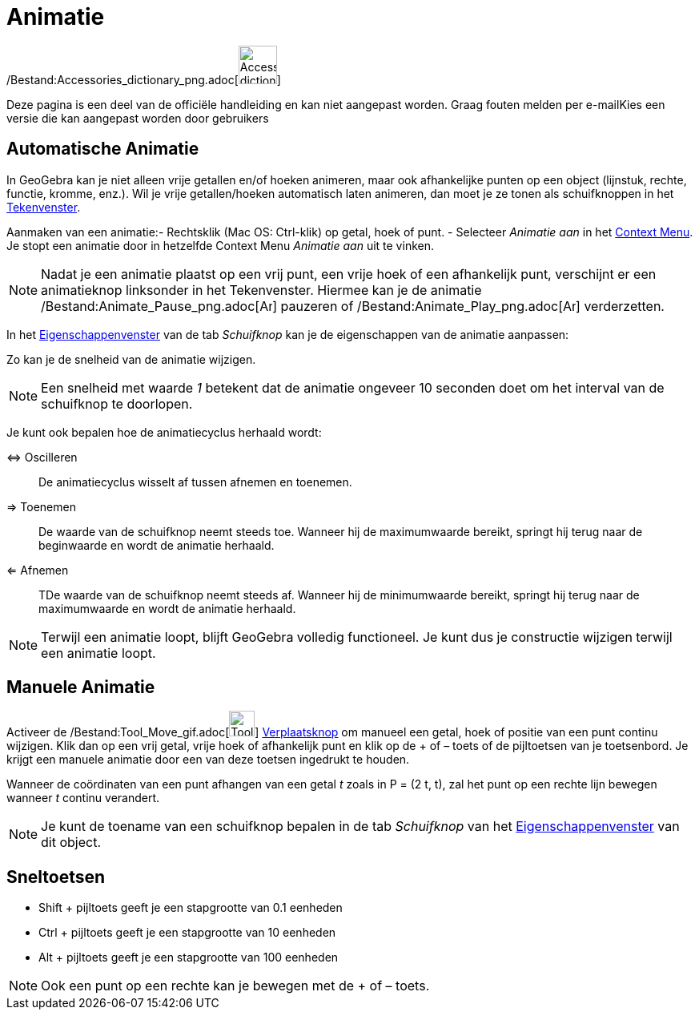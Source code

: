 = Animatie
ifdef::env-github[:imagesdir: /nl/modules/ROOT/assets/images]

/Bestand:Accessories_dictionary_png.adoc[image:48px-Accessories_dictionary.png[Accessories
dictionary.png,width=48,height=48]]

Deze pagina is een deel van de officiële handleiding en kan niet aangepast worden. Graag fouten melden per
e-mail[.mw-selflink .selflink]##Kies een versie die kan aangepast worden door gebruikers##

== Automatische Animatie

In GeoGebra kan je niet alleen vrije getallen en/of hoeken animeren, maar ook afhankelijke punten op een object
(lijnstuk, rechte, functie, kromme, enz.). Wil je vrije getallen/hoeken automatisch laten animeren, dan moet je ze tonen
als schuifknoppen in het xref:/Tekenvenster.adoc[Tekenvenster].

Aanmaken van een animatie:- Rechtsklik (Mac OS: Ctrl-klik) op getal, hoek of punt. - Selecteer _Animatie aan_ in het
xref:/Context_Menu.adoc[Context Menu]. Je stopt een animatie door in hetzelfde Context Menu _Animatie aan_ uit te
vinken.

[NOTE]
====

Nadat je een animatie plaatst op een vrij punt, een vrije hoek of een afhankelijk punt, verschijnt er een animatieknop
linksonder in het Tekenvenster. Hiermee kan je de animatie
/Bestand:Animate_Pause_png.adoc[image:Animate_Pause.png[Animate Pause.png,width=16,height=16]] pauzeren of
/Bestand:Animate_Play_png.adoc[image:Animate_Play.png[Animate Play.png,width=16,height=16]] verderzetten.

====

In het xref:/Eigenschappen_dialoogvenster.adoc[Eigenschappenvenster] van de tab _Schuifknop_ kan je de eigenschappen van
de animatie aanpassen:

Zo kan je de snelheid van de animatie wijzigen.

[NOTE]
====

Een snelheid met waarde _1_ betekent dat de animatie ongeveer 10 seconden doet om het interval van de schuifknop te
doorlopen.

====

Je kunt ook bepalen hoe de animatiecyclus herhaald wordt:

⇔ Oscilleren::
  De animatiecyclus wisselt af tussen afnemen en toenemen.
⇒ Toenemen::
  De waarde van de schuifknop neemt steeds toe. Wanneer hij de maximumwaarde bereikt, springt hij terug naar de
  beginwaarde en wordt de animatie herhaald.
⇐ Afnemen::
  TDe waarde van de schuifknop neemt steeds af. Wanneer hij de minimumwaarde bereikt, springt hij terug naar de
  maximumwaarde en wordt de animatie herhaald.

[NOTE]
====

Terwijl een animatie loopt, blijft GeoGebra volledig functioneel. Je kunt dus je constructie wijzigen terwijl een
animatie loopt.

====

== Manuele Animatie

Activeer de /Bestand:Tool_Move_gif.adoc[image:Tool_Move.gif[Tool Move.gif,width=32,height=32]]
xref:/Verplaatsknop.adoc[Verplaatsknop] om manueel een getal, hoek of positie van een punt continu wijzigen. Klik dan op
een vrij getal, vrije hoek of afhankelijk punt en klik op de + of – toets of de pijltoetsen van je toetsenbord. Je
krijgt een manuele animatie door een van deze toetsen ingedrukt te houden.

[EXAMPLE]
====

Wanneer de coördinaten van een punt afhangen van een getal _t_ zoals in P = (2 t, t), zal het punt op een rechte lijn
bewegen wanneer _t_ continu verandert.

====

[NOTE]
====

Je kunt de toename van een schuifknop bepalen in de tab _Schuifknop_ van het
xref:/Eigenschappen_dialoogvenster.adoc[Eigenschappenvenster] van dit object.

====

== Sneltoetsen

* Shift + pijltoets geeft je een stapgrootte van 0.1 eenheden
* Ctrl + pijltoets geeft je een stapgrootte van 10 eenheden
* Alt + pijltoets geeft je een stapgrootte van 100 eenheden

[NOTE]
====

Ook een punt op een rechte kan je bewegen met de + of – toets.

====
